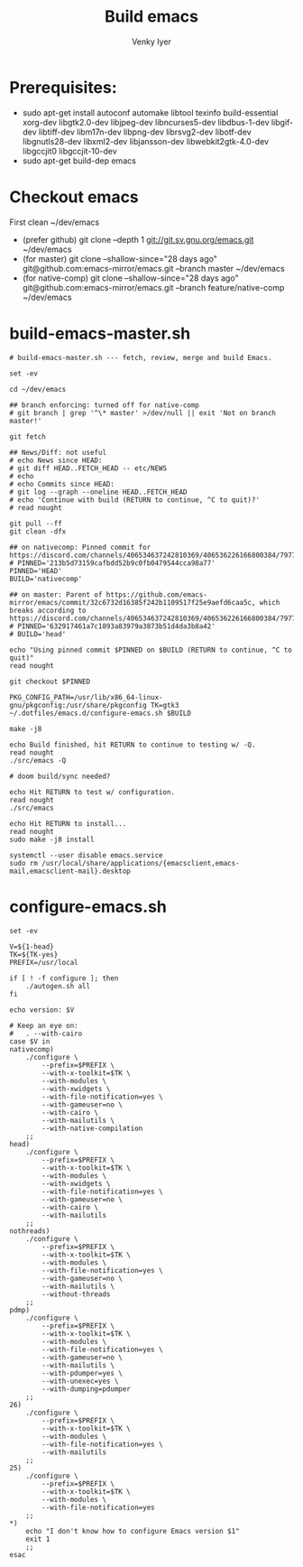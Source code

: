 :DOC-CONFIG:
# Tangle by default to config.el, which is the most common case
#+property: header-args :mkdirp yes :comments both
#+startup: fold
#+title: Build emacs
#+author: Venky Iyer
#+email: indigoviolet@gmail.com
:END:



* Prerequisites:

- sudo apt-get install autoconf automake libtool texinfo build-essential xorg-dev libgtk2.0-dev libjpeg-dev libncurses5-dev libdbus-1-dev libgif-dev libtiff-dev libm17n-dev libpng-dev librsvg2-dev libotf-dev libgnutls28-dev libxml2-dev libjansson-dev libwebkit2gtk-4.0-dev libgccjit0 libgccjit-10-dev
- sudo apt-get build-dep emacs


* Checkout emacs

First clean ~/dev/emacs

- (prefer github) git clone --depth 1 git://git.sv.gnu.org/emacs.git ~/dev/emacs
- (for master) git clone --shallow-since="28 days ago" git@github.com:emacs-mirror/emacs.git --branch master ~/dev/emacs
- (for native-comp) git clone --shallow-since="28 days ago" git@github.com:emacs-mirror/emacs.git --branch feature/native-comp ~/dev/emacs

* build-emacs-master.sh

#+BEGIN_SRC shell :tangle build-emacs-master.sh :shebang "#!/bin/zsh"
# build-emacs-master.sh --- fetch, review, merge and build Emacs.

set -ev

cd ~/dev/emacs

## branch enforcing: turned off for native-comp
# git branch | grep '^\* master' >/dev/null || exit 'Not on branch master!'

git fetch

## News/Diff: not useful
# echo News since HEAD:
# git diff HEAD..FETCH_HEAD -- etc/NEWS
# echo
# echo Commits since HEAD:
# git log --graph --oneline HEAD..FETCH_HEAD
# echo 'Continue with build (RETURN to continue, ^C to quit)?'
# read nought

git pull --ff
git clean -dfx

## on nativecomp: Pinned commit for https://discord.com/channels/406534637242810369/406536226166800384/797785171767197716
# PINNED='213b5d73159cafbdd52b9c0fb0479544cca98a77'
PINNED='HEAD'
BUILD='nativecomp'

## on master: Parent of https://github.com/emacs-mirror/emacs/commit/32c6732d16385f242b1109517f25e9aefd6caa5c, which breaks according to https://discord.com/channels/406534637242810369/406536226166800384/797785171767197716
# PINNED='632917461a7c1893a83979a3873b51d4da3b8a42'
# BUILD='head'

echo "Using pinned commit $PINNED on $BUILD (RETURN to continue, ^C to quit)"
read nought

git checkout $PINNED

PKG_CONFIG_PATH=/usr/lib/x86_64-linux-gnu/pkgconfig:/usr/share/pkgconfig TK=gtk3 ~/.dotfiles/emacs.d/configure-emacs.sh $BUILD

make -j8

echo Build finished, hit RETURN to continue to testing w/ -Q.
read nought
./src/emacs -Q

# doom build/sync needed?

echo Hit RETURN to test w/ configuration.
read nought
./src/emacs

echo Hit RETURN to install...
read nought
sudo make -j8 install

systemctl --user disable emacs.service
sudo rm /usr/local/share/applications/{emacsclient,emacs-mail,emacsclient-mail}.desktop
#+END_SRC

* configure-emacs.sh

#+BEGIN_SRC shell :tangle configure-emacs.sh :shebang "#!/bin/sh"
set -ev

V=${1-head}
TK=${TK-yes}
PREFIX=/usr/local

if [ ! -f configure ]; then
    ./autogen.sh all
fi

echo version: $V

# Keep an eye on:
#   . --with-cairo
case $V in
nativecomp)
    ./configure \
        --prefix=$PREFIX \
        --with-x-toolkit=$TK \
        --with-modules \
        --with-xwidgets \
        --with-file-notification=yes \
        --with-gameuser=no \
        --with-cairo \
        --with-mailutils \
        --with-native-compilation
    ;;
head)
    ./configure \
        --prefix=$PREFIX \
        --with-x-toolkit=$TK \
        --with-modules \
        --with-xwidgets \
        --with-file-notification=yes \
        --with-gameuser=no \
        --with-cairo \
        --with-mailutils
    ;;
nothreads)
    ./configure \
        --prefix=$PREFIX \
        --with-x-toolkit=$TK \
        --with-modules \
        --with-file-notification=yes \
        --with-gameuser=no \
        --with-mailutils \
        --without-threads
    ;;
pdmp)
    ./configure \
        --prefix=$PREFIX \
        --with-x-toolkit=$TK \
        --with-modules \
        --with-file-notification=yes \
        --with-gameuser=no \
        --with-mailutils \
        --with-pdumper=yes \
        --with-unexec=yes \
        --with-dumping=pdumper
    ;;
26)
    ./configure \
        --prefix=$PREFIX \
        --with-x-toolkit=$TK \
        --with-modules \
        --with-file-notification=yes \
        --with-mailutils
    ;;
25)
    ./configure \
        --prefix=$PREFIX \
        --with-x-toolkit=$TK \
        --with-modules \
        --with-file-notification=yes
    ;;
,*)
    echo "I don't know how to configure Emacs version $1"
    exit 1
    ;;
esac
#+END_SRC

